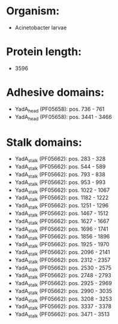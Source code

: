 * Organism:
- Acinetobacter larvae
* Protein length:
- 3596
* Adhesive domains:
- YadA_head (PF05658): pos. 736 - 761
- YadA_head (PF05658): pos. 3441 - 3466
* Stalk domains:
- YadA_stalk (PF05662): pos. 283 - 328
- YadA_stalk (PF05662): pos. 544 - 589
- YadA_stalk (PF05662): pos. 793 - 838
- YadA_stalk (PF05662): pos. 953 - 993
- YadA_stalk (PF05662): pos. 1022 - 1067
- YadA_stalk (PF05662): pos. 1182 - 1222
- YadA_stalk (PF05662): pos. 1251 - 1296
- YadA_stalk (PF05662): pos. 1467 - 1512
- YadA_stalk (PF05662): pos. 1627 - 1667
- YadA_stalk (PF05662): pos. 1696 - 1741
- YadA_stalk (PF05662): pos. 1856 - 1896
- YadA_stalk (PF05662): pos. 1925 - 1970
- YadA_stalk (PF05662): pos. 2096 - 2141
- YadA_stalk (PF05662): pos. 2312 - 2357
- YadA_stalk (PF05662): pos. 2530 - 2575
- YadA_stalk (PF05662): pos. 2748 - 2793
- YadA_stalk (PF05662): pos. 2925 - 2969
- YadA_stalk (PF05662): pos. 2990 - 3035
- YadA_stalk (PF05662): pos. 3208 - 3253
- YadA_stalk (PF05662): pos. 3337 - 3378
- YadA_stalk (PF05662): pos. 3471 - 3513

